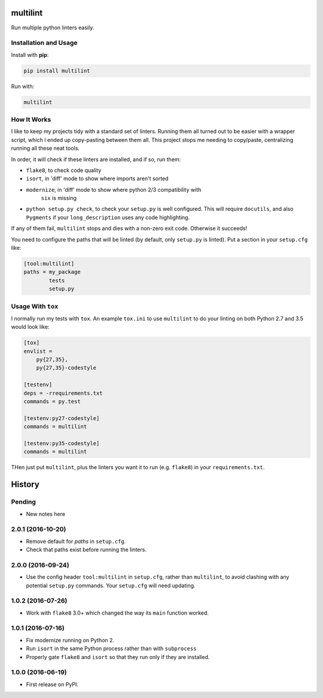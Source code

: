 =========
multilint
=========

.. image:: https://img.shields.io/pypi/v/multilint.svg
        :target: https://pypi.python.org/pypi/multilint

.. image:: https://img.shields.io/travis/adamchainz/multilint.svg
        :target: https://travis-ci.org/adamchainz/multilint

Run multiple python linters easily.

Installation and Usage
----------------------

Install with **pip**:

.. code-block:: sh

    pip install multilint

Run with:

.. code-block:: sh

    multilint

How It Works
------------

I like to keep my projects tidy with a standard set of linters. Running them
all turned out to be easier with a wrapper script, which I ended up
copy-pasting between them all. This project stops me needing to copy/paste,
centralizing running all these neat tools.

In order, it will check if these linters are installed, and if so, run them:

* ``flake8``, to check code quality
* ``isort``, in 'diff' mode to show where imports aren't sorted
* ``modernize``, in 'diff' mode to show where python 2/3 compatibility with
   ``six`` is missing
* ``python setup.py check``, to check your ``setup.py`` is well
  configured. This will require ``docutils``, and also ``Pygments`` if your
  ``long_description`` uses any code highlighting.

If any of them fail, ``multilint`` stops and dies with a non-zero exit code.
Otherwise it succeeds!

You need to configure the paths that will be linted (by default, only
``setup.py`` is linted). Put a section in your ``setup.cfg`` like:

.. code-block:: ini

    [tool:multilint]
    paths = my_package
            tests
            setup.py

Usage With ``tox``
------------------

I normally run my tests with ``tox``. An example ``tox.ini`` to use
``multilint`` to do your linting on both Python 2.7 and 3.5 would look like:

.. code-block:: ini

    [tox]
    envlist =
        py{27,35},
        py{27,35}-codestyle

    [testenv]
    deps = -rrequirements.txt
    commands = py.test

    [testenv:py27-codestyle]
    commands = multilint

    [testenv:py35-codestyle]
    commands = multilint

THen just put ``multilint``, plus the linters you want it to run (e.g.
``flake8``) in your ``requirements.txt``.


=======
History
=======

Pending
-------

* New notes here

2.0.1 (2016-10-20)
------------------

* Remove default for `paths` in ``setup.cfg``.
* Check that paths exist before running the linters.

2.0.0 (2016-09-24)
------------------

* Use the config header ``tool:multilint`` in ``setup.cfg``, rather than
  ``multilint``, to avoid clashing with any potential ``setup.py`` commands.
  Your ``setup.cfg`` will need updating.

1.0.2 (2016-07-26)
------------------

* Work with ``flake8`` 3.0+ which changed the way its ``main`` function worked.

1.0.1 (2016-07-16)
------------------

* Fix modernize running on Python 2.
* Run ``isort`` in the same Python process rather than with ``subprocess``
* Properly gate ``flake8`` and ``isort`` so that they run only if they are
  installed.

1.0.0 (2016-06-19)
------------------

* First release on PyPI.



